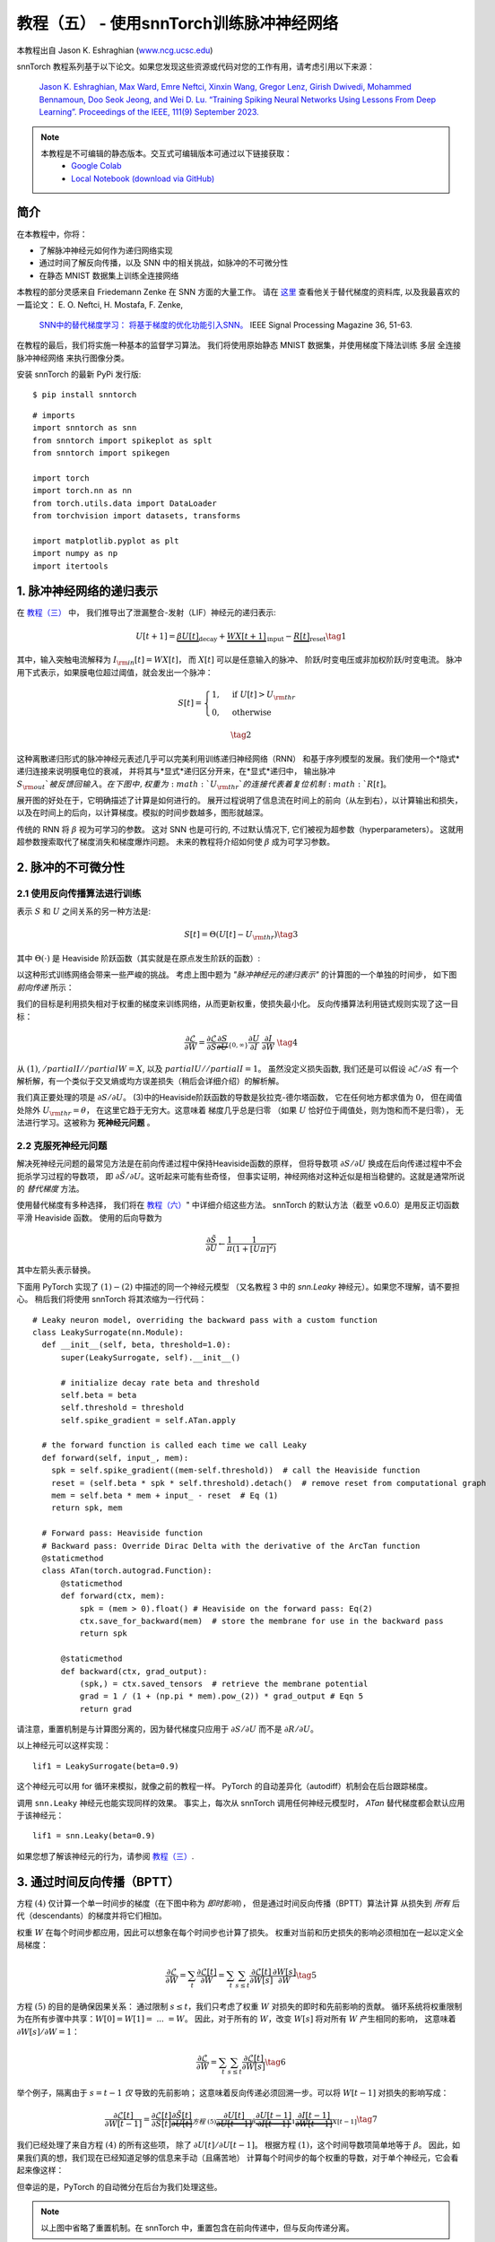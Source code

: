 ===========================================================
教程（五） - 使用snnTorch训练脉冲神经网络
===========================================================

本教程出自 Jason K. Eshraghian (`www.ncg.ucsc.edu <https://www.ncg.ucsc.edu>`_)

.. image:: https://colab.research.google.com/assets/colab-badge.svg
        :alt: Open In Colab
        :target: https://colab.research.google.com/github/jeshraghian/snntorch/blob/master/examples/tutorial_5_FCN.ipynb

snnTorch 教程系列基于以下论文。如果您发现这些资源或代码对您的工作有用，请考虑引用以下来源：

    `Jason K. Eshraghian, Max Ward, Emre Neftci, Xinxin Wang, Gregor Lenz, Girish
    Dwivedi, Mohammed Bennamoun, Doo Seok Jeong, and Wei D. Lu. “Training
    Spiking Neural Networks Using Lessons From Deep Learning”. Proceedings of the IEEE, 111(9) September 2023. <https://ieeexplore.ieee.org/abstract/document/10242251>`_

.. note::
  本教程是不可编辑的静态版本。交互式可编辑版本可通过以下链接获取：
    * `Google Colab <https://colab.research.google.com/github/jeshraghian/snntorch/blob/master/examples/tutorial_5_FCN.ipynb>`_
    * `Local Notebook (download via GitHub) <https://github.com/jeshraghian/snntorch/tree/master/examples>`_


简介
---------------

在本教程中，你将：

* 了解脉冲神经元如何作为递归网络实现
* 通过时间了解反向传播，以及 SNN 中的相关挑战，如脉冲的不可微分性
* 在静态 MNIST 数据集上训练全连接网络


..

本教程的部分灵感来自 Friedemann Zenke 在 SNN 方面的大量工作。
请在 `这里 <https://github.com/fzenke/spytorch>`_ 查看他关于替代梯度的资料库, 
以及我最喜欢的一篇论文： E. O. Neftci, H. Mostafa, F. Zenke,
 `SNN中的替代梯度学习： 将基于梯度的优化功能引入SNN。 <https://ieeexplore.ieee.org/document/8891809>`_ IEEE Signal Processing Magazine 36, 51-63.

在教程的最后，我们将实施一种基本的监督学习算法。
我们将使用原始静态 MNIST 数据集，并使用梯度下降法训练
多层 全连接 脉冲神经网络 来执行图像分类。

安装 snnTorch 的最新 PyPi 发行版:

::

    $ pip install snntorch

::

    # imports
    import snntorch as snn
    from snntorch import spikeplot as splt
    from snntorch import spikegen
    
    import torch
    import torch.nn as nn
    from torch.utils.data import DataLoader
    from torchvision import datasets, transforms
    
    import matplotlib.pyplot as plt
    import numpy as np
    import itertools

1. 脉冲神经网络的递归表示
----------------------------------------

在 `教程（三） <https://snntorch.readthedocs.io/en/latest/tutorials/index.html>`_ 中，
我们推导出了泄漏整合-发射（LIF）神经元的递归表示:

.. math:: U[t+1] = \underbrace{\beta U[t]}_\text{decay} + \underbrace{WX[t+1]}_\text{input} - \underbrace{R[t]}_\text{reset} \tag{1}

其中，输入突触电流解释为 :math:`I_{\rm in}[t] = WX[t]`，
而 :math:`X[t]` 可以是任意输入的脉冲、
阶跃/时变电压或非加权阶跃/时变电流。
脉冲用下式表示，如果膜电位超过阈值，就会发出一个脉冲：

.. math::

   S[t] = \begin{cases} 1, &\text{if}~U[t] > U_{\rm thr} \\
   0, &\text{otherwise}\end{cases} 

.. math::
   \tag{2}

这种离散递归形式的脉冲神经元表述几乎可以完美利用训练递归神经网络（RNN）
和基于序列模型的发展。我们使用一个*隐式*递归连接来说明膜电位的衰减，
并将其与*显式*递归区分开来，在*显式*递归中，
输出脉冲 :math:`S_{\rm out}`被反馈回输入。
在下图中, 权重为 :math:`U_{\rm thr}`的连接代表着复位机制:math:`R[t]`。

.. image:: https://github.com/jeshraghian/snntorch/blob/master/docs/_static/img/examples/tutorial5/unrolled_2.png?raw=true
        :align: center
        :width: 600

展开图的好处在于，它明确描述了计算是如何进行的。
展开过程说明了信息流在时间上的前向（从左到右），以计算输出和损失，
以及在时间上的后向，以计算梯度。模拟的时间步数越多，图形就越深。

传统的 RNN 将 :math:`\beta` 视为可学习的参数。
这对 SNN 也是可行的, 不过默认情况下, 它们被视为超参数（hyperparameters）。
这就用超参数搜索取代了梯度消失和梯度爆炸问题。
未来的教程将介绍如何使 :math:`\beta` 成为可学习参数。

2. 脉冲的不可微分性
-----------------------------------------

2.1 使用反向传播算法进行训练
~~~~~~~~~~~~~~~~~~~~~~~~~~~~~~~~~~~~~~~~~~~~~~

表示 :math:`S` 和 :math:`U` 之间关系的另一种方法是:

.. math:: S[t] = \Theta(U[t] - U_{\rm thr}) \tag{3}

其中 :math:`\Theta(\cdot)` 是 Heaviside 阶跃函数（其实就是在原点发生阶跃的函数）:

.. image:: https://github.com/jeshraghian/snntorch/blob/master/docs/_static/img/examples/tutorial3/3_2_spike_descrip.png?raw=true
        :align: center
        :width: 600

以这种形式训练网络会带来一些严峻的挑战。
考虑上图中题为 *"脉冲神经元的递归表示"* 的计算图的一个单独的时间步，
如下图 *前向传递* 所示：

.. image:: https://github.com/jeshraghian/snntorch/blob/master/docs/_static/img/examples/tutorial5/non-diff.png?raw=true
        :align: center
        :width: 400

我们的目标是利用损失相对于权重的梯度来训练网络，从而更新权重，使损失最小化。
反向传播算法利用链式规则实现了这一目标：

.. math::

   \frac{\partial \mathcal{L}}{\partial W} = 
   \frac{\partial \mathcal{L}}{\partial S}
   \underbrace{\frac{\partial S}{\partial U}}_{\{0, \infty\}}
   \frac{\partial U}{\partial I}\
   \frac{\partial I}{\partial W}\ \tag{4}

从 :math:`(1)`, :math:`/partial I//partial W=X`, 
以及 :math:`partial U//partial I=1`。
虽然没定义损失函数, 我们还是可以假设 :math:`\partial \mathcal{L}/\partial S` 
有一个解析解，有一个类似于交叉熵或均方误差损失（稍后会详细介绍）的解析解。

我们真正要处理的项是 :math:`\partial S/\partial U`。
(3)中的Heaviside阶跃函数的导数是狄拉克-德尔塔函数，
它在任何地方都求值为 :math:`0`，
但在阈值处除外 :math:`U_{\rm thr} = \theta`，
在这里它趋于无穷大。这意味着 梯度几乎总是归零
（如果 :math:`U` 恰好位于阈值处，则为饱和而不是归零），
无法进行学习。这被称为 **死神经元问题** 。

2.2 克服死神经元问题
~~~~~~~~~~~~~~~~~~~~~~~~~~~~~~~~~~~~~~~~~~~

解决死神经元问题的最常见方法是在前向传递过程中保持Heaviside函数的原样，
但将导数项 :math:`\partial S/\partial U` 
换成在后向传递过程中不会扼杀学习过程的导数项，
即 :math:`\partial \tilde{S}/\partial U`。这听起来可能有些奇怪，
但事实证明，神经网络对这种近似是相当稳健的。这就是通常所说的 *替代梯度* 方法。

使用替代梯度有多种选择，
我们将在 `教程（六） <https://snntorch.readthedocs.io/en/latest/tutorials/index.html>`_" 中详细介绍这些方法。
snnTorch 的默认方法（截至 v0.6.0）是用反正切函数平滑 Heaviside 函数。
使用的后向导数为


.. math::

    \frac{\partial \tilde{S}}{\partial U} \leftarrow \frac{1}{\pi}\frac{1}{(1+[U\pi]^2)}


其中左箭头表示替换。

下面用 PyTorch 实现了 :math:`(1)-(2)` 中描述的同一个神经元模型
（又名教程 3 中的 `snn.Leaky` 神经元）。如果您不理解，请不要担心。
稍后我们将使用 snnTorch 将其浓缩为一行代码：

::

    # Leaky neuron model, overriding the backward pass with a custom function
    class LeakySurrogate(nn.Module):
      def __init__(self, beta, threshold=1.0):
          super(LeakySurrogate, self).__init__()
    
          # initialize decay rate beta and threshold
          self.beta = beta
          self.threshold = threshold
          self.spike_gradient = self.ATan.apply
      
      # the forward function is called each time we call Leaky
      def forward(self, input_, mem):
        spk = self.spike_gradient((mem-self.threshold))  # call the Heaviside function
        reset = (self.beta * spk * self.threshold).detach()  # remove reset from computational graph
        mem = self.beta * mem + input_ - reset  # Eq (1)
        return spk, mem
    
      # Forward pass: Heaviside function
      # Backward pass: Override Dirac Delta with the derivative of the ArcTan function 
      @staticmethod
      class ATan(torch.autograd.Function):
          @staticmethod
          def forward(ctx, mem):
              spk = (mem > 0).float() # Heaviside on the forward pass: Eq(2)
              ctx.save_for_backward(mem)  # store the membrane for use in the backward pass
              return spk
    
          @staticmethod
          def backward(ctx, grad_output):
              (spk,) = ctx.saved_tensors  # retrieve the membrane potential 
              grad = 1 / (1 + (np.pi * mem).pow_(2)) * grad_output # Eqn 5
              return grad

请注意，重置机制是与计算图分离的，因为替代梯度只应用于 :math:`\partial S/\partial U` 而不是 :math:`\partial R/\partial U`。

以上神经元可以这样实现：

::

    lif1 = LeakySurrogate(beta=0.9)

这个神经元可以用 for 循环来模拟，就像之前的教程一样。
PyTorch 的自动差异化（autodiff）机制会在后台跟踪梯度。

调用 ``snn.Leaky`` 神经元也能实现同样的效果。
事实上，每次从 snnTorch 调用任何神经元模型时， 
*ATan*  替代梯度都会默认应用于该神经元：

::

    lif1 = snn.Leaky(beta=0.9)

如果您想了解该神经元的行为，请参阅
`教程（三） <https://snntorch.readthedocs.io/en/latest/tutorials/index.html>`__.

3. 通过时间反向传播（BPTT）
----------------------

方程 :math:`(4)` 仅计算一个单一时间步的梯度（在下图中称为 *即时影响*），
但是通过时间反向传播（BPTT）算法计算 从损失到 *所有* 后代（descendants）的梯度并将它们相加。

权重 :math:`W` 在每个时间步都应用，因此可以想象在每个时间步也计算了损失。
权重对当前和历史损失的影响必须相加在一起以定义全局梯度：

.. math::

   \frac{\partial \mathcal{L}}{\partial W}=\sum_t \frac{\partial\mathcal{L}[t]}{\partial W} = 
   \sum_t \sum_{s\leq t} \frac{\partial\mathcal{L}[t]}{\partial W[s]}\frac{\partial W[s]}{\partial W} \tag{5} 

方程 :math:`(5)` 的目的是确保因果关系：
通过限制 :math:`s\leq t`，我们只考虑了权重 :math:`W` 对损失的即时和先前影响的贡献。
循环系统将权重限制为在所有步骤中共享：:math:`W[0]=W[1] =~... ~ = W`。
因此，对于所有的 :math:`W`，改变 :math:`W[s]` 将对所有 :math:`W` 产生相同的影响，
这意味着 :math:`\partial W[s]/\partial W=1`：

.. math::

   \frac{\partial \mathcal{L}}{\partial W}=
   \sum_t \sum_{s\leq t} \frac{\partial\mathcal{L}[t]}{\partial W[s]} \tag{6} 

举个例子，隔离由于 :math:`s = t-1` *仅* 导致的先前影响；
这意味着反向传递必须回溯一步。可以将 :math:`W[t-1]` 对损失的影响写成：

.. math::

   \frac{\partial \mathcal{L}[t]}{\partial W[t-1]} = 
   \frac{\partial \mathcal{L}[t]}{\partial S[t]}
   \underbrace{\frac{\partial \tilde{S}[t]}{\partial U[t]}}_{方程~(5)}
   \underbrace{\frac{\partial U[t]}{\partial U[t-1]}}_\beta
   \underbrace{\frac{\partial U[t-1]}{\partial I[t-1]}}_1
   \underbrace{\frac{\partial I[t-1]}{\partial W[t-1]}}_{X[t-1]} \tag{7}

我们已经处理了来自方程 :math:`(4)` 的所有这些项，
除了 :math:`\partial U[t]/\partial U[t-1]`。
根据方程 :math:`(1)`，这个时间导数项简单地等于 :math:`\beta`。
因此，如果我们真的想，我们现在已经知道足够的信息来手动（且痛苦地）
计算每个时间步的每个权重的导数，对于单个神经元，它会看起来像这样：

.. image:: https://github.com/jeshraghian/snntorch/blob/master/docs/_static/img/examples/tutorial5/bptt.png?raw=true
        :align: center
        :width: 600

但幸运的是，PyTorch 的自动微分在后台为我们处理这些。

.. note::
  以上图中省略了重置机制。在 snnTorch 中，重置包含在前向传递中，但与反向传递分离。


4. 设置损失函数 / 输出解码
------------------------------------------

在传统的非脉冲神经网络中，有监督的多类分类问题会选取
激活度最高的神经元，并将其作为预测类别。

在脉冲神经网络中，有多种解释输出脉冲的方式。最常见的方法包括：

* **脉冲率编码：** 选择具有最高脉冲率（或脉冲计数）的神经元作为预测类别
* **延迟编码：** 选择首先发放脉冲的神经元作为预测类别

这可能会让你联想到关于 `教程（一）神经编码 <https://snntorch.readthedocs.io/en/latest/tutorials/index.html>`__。不同之处在于，在这里，我们是在解释（解码）输出脉冲，而不是将原始输入数据编码/转换成脉冲。

让我们专注于脉冲率编码。当输入数据传递到网络时，
我们希望正确的神经元类别在仿真运行的过程中发射最多的脉冲。
这对应于最高的平均脉冲频率。实现这一目标的一种方法是增加正确类别的膜电位至 :math:`U>U_{\rm thr}`，
并将不正确类别的膜电位设置为 :math:`U<U_{\rm thr}`。
将目标应用于 :math:`U` 作为调节脉冲行为从 :math:`S` 到 :math:`U` 的代理。

这可以通过对输出神经元的膜电位取softmax来实现，其中 :math:`C` 是输出类别的数量：

.. math:: p_i[t] = \frac{e^{U_i[t]}}{\sum_{i=0}^{C}e^{U_i[t]}} \tag{8}

通过以下方式获取 :math:`p_i` 和目标 :math:`y_i \in \{0,1\}^C` 之间的交叉熵，
目标是一个独热（one-hot）目标向量：

.. math:: \mathcal{L}_{CE}[t] = -\sum_{i=0}^Cy_i{\rm log}(p_i[t]) \tag{9}

实际效果是，鼓励正确类别的膜电位增加，而不正确类别的膜电位降低。
这意味着在所有时间步中鼓励正确类别激活，且在所有时间步中抑制不正确类别。
这可能不是脉冲神经网络的最高效实现之一，但它是其中最简单的之一。

这个目标应用于仿真的每个时间步，因此也在每个步骤生成一个损失。
然后在仿真结束时将这些损失相加：

.. math:: \mathcal{L}_{CE} = \sum_t\mathcal{L}_{CE}[t] \tag{10}

这只是将损失函数应用于脉冲神经网络的众多可能方法之一。
在 snnTorch 中，有多种方法可用（在模块 ``snn.functional`` 中），
他们将成为未来教程的主题。

所有的背景理论介绍完毕，我们现在终于可以开始训练一个全连接的脉冲神经网络。


5. 配置静态MNIST数据集
----------------------------------------

::

    # dataloader arguments
    batch_size = 128
    data_path='/tmp/data/mnist'
    
    dtype = torch.float
    device = torch.device("cuda") if torch.cuda.is_available() else torch.device("mps") if torch.backends.mps.is_available() else torch.device("cpu")

::

    # Define a transform
    transform = transforms.Compose([
                transforms.Resize((28, 28)),
                transforms.Grayscale(),
                transforms.ToTensor(),
                transforms.Normalize((0,), (1,))])
    
    mnist_train = datasets.MNIST(data_path, train=True, download=True, transform=transform)
    mnist_test = datasets.MNIST(data_path, train=False, download=True, transform=transform)

::

    # Create DataLoaders
    train_loader = DataLoader(mnist_train, batch_size=batch_size, shuffle=True, drop_last=True)
    test_loader = DataLoader(mnist_test, batch_size=batch_size, shuffle=True, drop_last=True)

6. 定义网络
----------------------

::

    # Network Architecture
    num_inputs = 28*28
    num_hidden = 1000
    num_outputs = 10
    
    # Temporal Dynamics
    num_steps = 25
    beta = 0.95

::

    # Define Network
    class Net(nn.Module):
        def __init__(self):
            super().__init__()
    
            # Initialize layers
            self.fc1 = nn.Linear(num_inputs, num_hidden)
            self.lif1 = snn.Leaky(beta=beta)
            self.fc2 = nn.Linear(num_hidden, num_outputs)
            self.lif2 = snn.Leaky(beta=beta)
    
        def forward(self, x):
    
            # Initialize hidden states at t=0
            mem1 = self.lif1.init_leaky()
            mem2 = self.lif2.init_leaky()
            
            # Record the final layer
            spk2_rec = []
            mem2_rec = []
    
            for step in range(num_steps):
                cur1 = self.fc1(x)
                spk1, mem1 = self.lif1(cur1, mem1)
                cur2 = self.fc2(spk1)
                spk2, mem2 = self.lif2(cur2, mem2)
                spk2_rec.append(spk2)
                mem2_rec.append(mem2)
    
            return torch.stack(spk2_rec, dim=0), torch.stack(mem2_rec, dim=0)
            
    # Load the network onto CUDA if available
    net = Net().to(device)

``forward()`` 函数中的代码将只在明确传递输入参数 ``x`` 到 ``net`` 时才被调用。

- ``fc1`` 对来自MNIST数据集的所有输入像素应用线性变换；
- ``lif1`` 集成了随时间变化的加权输入，如果满足阈值条件，则发放脉冲；
- ``fc2`` 对 ``lif1`` 的输出脉冲应用线性变换；
- ``lif2`` 是另一层脉冲神经元，集成了随时间变化的加权脉冲。


7. 训练SNN
---------------------

7.1 准确率指标（Accuracy Metric）
~~~~~~~~~~~~~~~~~~~~~

下面这个函数会获取一批数据、统计每个神经元的所有脉冲（即模拟时间内的脉冲率代码），
并将最高计数的索引与实际目标进行比较。如果两者匹配，则说明网络正确预测了目标。

::

    # pass data into the network, sum the spikes over time
    # and compare the neuron with the highest number of spikes
    # with the target
    
    def print_batch_accuracy(data, targets, train=False):
        output, _ = net(data.view(batch_size, -1))
        _, idx = output.sum(dim=0).max(1)
        acc = np.mean((targets == idx).detach().cpu().numpy())
    
        if train:
            print(f"Train set accuracy for a single minibatch: {acc*100:.2f}%")
        else:
            print(f"Test set accuracy for a single minibatch: {acc*100:.2f}%")
    
    def train_printer():
        print(f"Epoch {epoch}, Iteration {iter_counter}")
        print(f"Train Set Loss: {loss_hist[counter]:.2f}")
        print(f"Test Set Loss: {test_loss_hist[counter]:.2f}")
        print_batch_accuracy(data, targets, train=True)
        print_batch_accuracy(test_data, test_targets, train=False)
        print("\n")

7.2 损失定义（Loss Definition）
~~~~~~~~~~~~~~~~~~~~~

PyTorch 中的 ``nn.CrossEntropyLoss`` 函数会自动处理输出层的Softmax，
并在输出处生成损失。

::

    loss = nn.CrossEntropyLoss()

7.3 优化器（Optimizer）
~~~~~~~~~~~~~~~~~~~~~

Adam 是一个稳健的优化器，在递归网络中表现出色，
因此我们应用Adam并将其学习率为 :math:`5\times10^{-4}`。

::

    optimizer = torch.optim.Adam(net.parameters(), lr=5e-4, betas=(0.9, 0.999))

7.4 一次训练迭代
~~~~~~~~~~~~~~~~~~~~~~~~~~~~~~~~

获取第一批数据并将其加载到CUDA（如果可以）。

::

    data, targets = next(iter(train_loader))
    data = data.to(device)
    targets = targets.to(device)

将输入数据拍扁为大小为 :math:`784` 的向量，并将其传入网络。

::

    spk_rec, mem_rec = net(data.view(batch_size, -1))

::

    >>> print(mem_rec.size())
    torch.Size([25, 128, 10])

膜电位记录跨度为 

* 25 个时间步长 
* 128 个数据样本 
* 10 个输出神经元

我们希望计算每个时间步长的损耗，并将这些损耗相加。
我们希望按照公式 :math:`(10)` 计算出每个时间步的损失，并将这些损失相加：

::

    # initialize the total loss value
    loss_val = torch.zeros((1), dtype=dtype, device=device)
    
    # sum loss at every step
    for step in range(num_steps):
      loss_val += loss(mem_rec[step], targets)

::

    >>> print(f"Training loss: {loss_val.item():.3f}")
    Training loss: 60.488

损失相当大，因为它是 25 个时间步长的总和。
准确率也很低（大约应在 10%左右），因为网络还未经训练：

::

    >>> print_batch_accuracy(data, targets, train=True)
    Train set accuracy for a single minibatch: 10.16%

对网络进行一次权重更新:

::

      # clear previously stored gradients
      optimizer.zero_grad()
    
      # calculate the gradients
      loss_val.backward()
    
      # weight update
      optimizer.step()

现在，在一次迭代后重新运行损失计算和精度:

::

    # calculate new network outputs using the same data
    spk_rec, mem_rec = net(data.view(batch_size, -1))
    
    # initialize the total loss value
    loss_val = torch.zeros((1), dtype=dtype, device=device)
    
    # sum loss at every step
    for step in range(num_steps):
      loss_val += loss(mem_rec[step], targets)

::

    >>> print(f"Training loss: {loss_val.item():.3f}")
    >>> print_batch_accuracy(data, targets, train=True)
    Training loss: 47.384
    Train set accuracy for a single minibatch: 33.59%

只经过一次迭代，不过损失应该会减少，准确率应该会提高。
请注意膜电位是如何用于计算交叉熵损失的，而脉冲计数是如何用于衡量准确度的。
也可以在损失中使用脉冲计数（ `参见教程（六） <https://snntorch.readthedocs.io/en/latest/tutorials/index.html>`_ ）

7.5 Training Loop
~~~~~~~~~~~~~~~~~~

让我们将所有内容整合到一个训练循环中。
我们将训练一个epoch（尽管可以随意增加 ``num_epochs``），
让我们的网络接触到每个数据样本一次。

::

    num_epochs = 1
    loss_hist = []
    test_loss_hist = []
    counter = 0
    
    # Outer training loop
    for epoch in range(num_epochs):
        iter_counter = 0
        train_batch = iter(train_loader)
    
        # Minibatch training loop
        for data, targets in train_batch:
            data = data.to(device)
            targets = targets.to(device)
    
            # forward pass
            net.train()
            spk_rec, mem_rec = net(data.view(batch_size, -1))
    
            # initialize the loss & sum over time
            loss_val = torch.zeros((1), dtype=dtype, device=device)
            for step in range(num_steps):
                loss_val += loss(mem_rec[step], targets)
    
            # Gradient calculation + weight update
            optimizer.zero_grad()
            loss_val.backward()
            optimizer.step()
    
            # Store loss history for future plotting
            loss_hist.append(loss_val.item())
    
            # Test set
            with torch.no_grad():
                net.eval()
                test_data, test_targets = next(iter(test_loader))
                test_data = test_data.to(device)
                test_targets = test_targets.to(device)
    
                # Test set forward pass
                test_spk, test_mem = net(test_data.view(batch_size, -1))
    
                # Test set loss
                test_loss = torch.zeros((1), dtype=dtype, device=device)
                for step in range(num_steps):
                    test_loss += loss(test_mem[step], test_targets)
                test_loss_hist.append(test_loss.item())
    
                # Print train/test loss/accuracy
                if counter % 50 == 0:
                    train_printer()
                counter += 1
                iter_counter +=1

终端每迭代 50 次就会打印出类似的内容：
::

    Epoch 0, Iteration 50
    Train Set Loss: 12.63
    Test Set Loss: 13.44
    Train set accuracy for a single minibatch: 92.97%
    Test set accuracy for a single minibatch: 90.62%


8. 结果
---------------------------

8.1 可视化训练/测试损失
~~~~~~~~~~~~~~~~~~~~~~~~~~~~~~~

::

    # Plot Loss
    fig = plt.figure(facecolor="w", figsize=(10, 5))
    plt.plot(loss_hist)
    plt.plot(test_loss_hist)
    plt.title("Loss Curves")
    plt.legend(["Train Loss", "Test Loss"])
    plt.xlabel("Iteration")
    plt.ylabel("Loss")
    plt.show()

.. image:: https://github.com/jeshraghian/snntorch/blob/master/docs/_static/img/examples/tutorial5/loss.png?raw=true
        :align: center
        :width: 550

损失曲线是有噪声的，因为损失是在每次迭代时跟踪的，而不是多次迭代的平均值。

8.2 测试集的准确率
~~~~~~~~~~~~~~~~~~~~~~~

该函数对所有迷你批进行迭代，以获得测试集中全部 10,000 个样本的准确度。

::

    total = 0
    correct = 0
    
    # drop_last switched to False to keep all samples
    test_loader = DataLoader(mnist_test, batch_size=batch_size, shuffle=True, drop_last=False)
    
    with torch.no_grad():
      net.eval()
      for data, targets in test_loader:
        data = data.to(device)
        targets = targets.to(device)
        
        # forward pass
        test_spk, _ = net(data.view(data.size(0), -1))
    
        # calculate total accuracy
        _, predicted = test_spk.sum(dim=0).max(1)
        total += targets.size(0)
        correct += (predicted == targets).sum().item()

::

    >>> print(f"Total correctly classified test set images: {correct}/{total}")
    >>> print(f"Test Set Accuracy: {100 * correct / total:.2f}%")
    Total correctly classified test set images: 9387/10000
    Test Set Accuracy: 93.87%

Voila！这就是要为静态 MNIST所做的全部。
你可以随意调整网络参数、超参数、衰减率、使用学习率调度程序等，看看能否提高网络性能。

结论
------------

现在，你知道如何构建和训练一个静态数据集上的全连接网络。
脉冲神经元也可以适应其他层类型，包括卷积和跳跃连接。
掌握了这些知识，你现在应该能够构建许多不同类型的SNNs。
在 `下一个教程 <https://snntorch.readthedocs.io/en/latest/tutorials/index.html>`__ 中，
你将学习如何训练脉冲卷积网络，并简化所需的代码量，使用 ``snn.backprop`` 模块。

此外，特别感谢 Bugra Kaytanli 为本教程提供了宝贵的反馈。

如果你喜欢这个项目，请考虑在 GitHub 上给代码仓库点亮星星⭐，
因为这是支持它的最简单的、最好的方式。

额外资源
---------------------

- `在这里查看 snnTorch 的 GitHub 项目。 <https://github.com/jeshraghian/snntorch>`__
